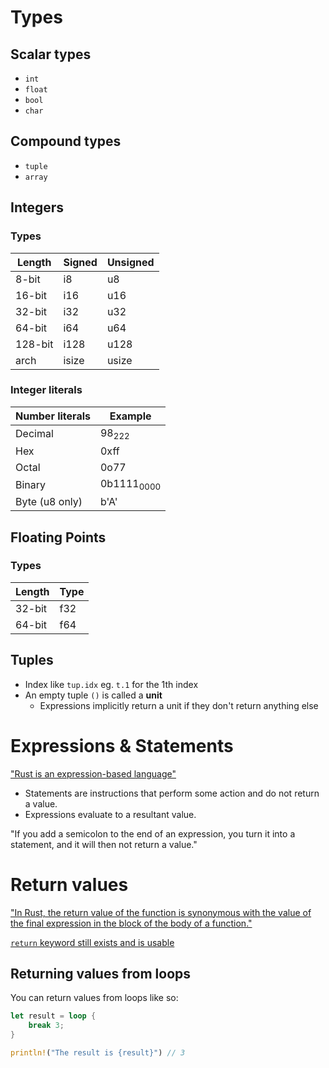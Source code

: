 * Types

** Scalar types

- ~int~
- ~float~
- ~bool~
- ~char~

** Compound types

- ~tuple~
- ~array~

** Integers

*** Types

| Length  | Signed | Unsigned |
|---------+--------+----------|
| 8-bit   | i8     | u8       |
| 16-bit  | i16    | u16      |
| 32-bit  | i32    | u32      |
| 64-bit  | i64    | u64      |
| 128-bit | i128   | u128     |
| arch    | isize  | usize    |

*** Integer literals

| Number literals | Example     |
|-----------------+-------------|
| Decimal         | 98_222      |
| Hex             | 0xff        |
| Octal           | 0o77        |
| Binary          | 0b1111_0000 |
| Byte (u8 only)  | b'A'        |

** Floating Points

*** Types

| Length | Type |
|--------+------|
| 32-bit | f32  |
| 64-bit | f64  |


** Tuples

- Index like ~tup.idx~ eg. ~t.1~ for the 1th index
- An empty tuple ~()~ is called a *unit*
  - Expressions implicitly return a unit if they don't return anything else

* Expressions & Statements

[[https://rust-book.cs.brown.edu/ch03-03-how-functions-work.html#statements-and-expressions]["Rust is an expression-based language"]]

- Statements are instructions that perform some action and do not return a value.
- Expressions evaluate to a resultant value.

"If you add a semicolon to the end of an expression, you turn it into a statement, and it will then not return a value."


* Return values

[[https://rust-book.cs.brown.edu/ch03-03-how-functions-work.html#functions-with-return-values]["In Rust, the return value of the function is synonymous with the value of the final expression in the block of the body of a function."]]

[[https://doc.rust-lang.org/std/keyword.return.html][~return~ keyword still exists and is usable]]

** Returning values from loops

You can return values from loops like so:

#+begin_src rust
  let result = loop {
      break 3;
  }

  println!("The result is {result}") // 3
#+end_src

